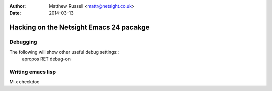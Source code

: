 :Author: Matthew Russell <mattr@netsight.co.uk>
:Date:   2014-03-13

==========================================
 Hacking on the Netsight Emacs 24 pacakge
==========================================

Debugging
=========

The following will show other useful debug settings::
  apropos RET debug-on


Writing emacs lisp
==================

M-x checkdoc







